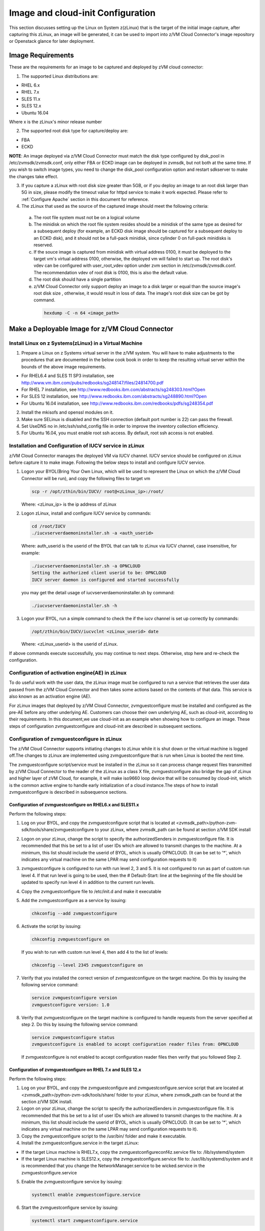 
Image and cloud-init Configuration
**********************************

This section discusses setting up the Linux on System z(zLinux) that is the
target of the initial image capture, after capturing this zLinux, an image will
be generated, it can be used to import into z/VM Cloud Connector's image
repository or Openstack glance for later deployment.

Image Requirements
==================

These are the requirements for an image to be captured and deployed by zVM
cloud connector:

1. The supported Linux distributions are:

- RHEL 6.x
- RHEL 7.x
- SLES 11.x
- SLES 12.x
- Ubuntu 16.04

Where x is the zLinux's minor release number

2. The supported root disk type for capture/deploy are:

- FBA
- ECKD

**NOTE**: An image deployed via z/VM Cloud Connector must match the disk type
configured by disk_pool in /etc/zvmsdk/zvmsdk.conf, only either FBA or ECKD image
can be deployed in zvmsdk, but not both at the same time. If you wish to switch
image types, you need to change the disk_pool configuration option and restart
sdkserver to make the changes take effect.

3. If you capture a zLinux with root disk size greater than 5GB, or if you deploy
   an image to an root disk larger than 5G in size, please modify the timeout value
   for httpd service to make it work expected. Please refer to :ref:`Configure Apache`
   section in this document for reference.

4. The zLinux that used as the source of the captured image should meet the
   following criteria:

  a. The root file system must not be on a logical volume

  b. The minidisk on which the root file system resides should be a minidisk of
     the same type as desired for a subsequent deploy (for example, an ECKD disk
     image should be captured for a subsequent deploy to an ECKD disk), and it should
     not be a full-pack minidisk, since cylinder 0 on full-pack minidisks is reserved.

  c. If the souce image is captured from minidisk with virtual address 0100, it must
     be deployed to the target vm's virtual address 0100, otherwise, the deployed vm
     will failed to start up. The root disk's vdev can be configured with user_root_vdev
     option under zvm section in /etc/zvmsdk/zvmsdk.conf. The recommendation vdev of root
     disk is 0100, this is also the default value.

  d. The root disk should have a single partition

  e. z/VM Cloud Connector only support deploy an image to a disk larger or equal than
     the source image's root disk size , otherwise, it would result in loss of data.
     The image's root disk size can be got by command.

    .. code-block:: text

        hexdump -C -n 64 <image_path>

Make a Deployable Image for z/VM Cloud Connector
================================================

Install Linux on z Systems(zLinux) in a Virtual Machine
-------------------------------------------------------

1. Prepare a Linux on z Systems virtual server in the z/VM system. You will
   have to make adjustments to the procedures that are documented in the below cook 
   book in order to keep the resulting virtual server within the bounds of the above
   image requirements.

- For RHEL6.4 and SLES 11 SP3 installation, see http://www.vm.ibm.com/pubs/redbooks/sg248147/files/24814700.pdf
- For RHEL 7 installation, see http://www.redbooks.ibm.com/abstracts/sg248303.html?Open
- For SLES 12 installation, see http://www.redbooks.ibm.com/abstracts/sg248890.html?Open
- For Ubuntu 16.04 installation, see http://www.redbooks.ibm.com/redbooks/pdfs/sg248354.pdf

2. Install the mkisofs and openssl modules on it.

3. Make sure SELinux is disabled and the SSH connection (default port number is 22)
   can pass the firewall.

4. Set UseDNS no in /etc/ssh/sshd_config file in order to improve the inventory
   collection efficiency.

5. For Ubuntu 16.04, you must enable root ssh access. By default, root ssh access
   is not enabled.

Installation and Configuration of IUCV service in zLinux
--------------------------------------------------------

z/VM Cloud Connector manages the deployed VM via IUCV channel. IUCV service
should be configured on zLinux before capture it to make image. Following the below
steps to install and configure IUCV service.

1. Logon your BYOL(Bring Your Own Linux, which will be used to represent the Linux
   on which the z/VM Cloud Connector will be run), and copy the following files
   to target vm

   .. code-block:: text

       scp -r /opt/zthin/bin/IUCV/ root@<zLinux_ip>:/root/

   Where: <zLinux_ip> is the ip address of zLinux

2. Logon zLinux, install and configure IUCV service by commands:

   .. code-block:: text

       cd /root/IUCV
       ./iucvserverdaemoninstaller.sh -a <auth_userid>

   Where: auth_userid is the userid of the BYOL that can talk to zLinux via
   IUCV channel, case insensitive, for example:

   .. code-block:: text

       ./iucvserverdaemoninstaller.sh -a OPNCLOUD
       Setting the authorized client userid to be: OPNCLOUD
       IUCV server daemon is configured and started successfully

   you may get the detail usage of iucvserverdaemoninstaller.sh by command:

   .. code-block:: text

       ./iucvserverdaemoninstaller.sh -h

3. Logon your BYOL, run a simple command to check the if the iucv 
   channel is set up correctly by commands:

   .. code-block:: text

       /opt/zthin/bin/IUCV/iucvclnt <zLinux_userid> date

   Where: <zLinux_userid> is the userid of zLinux.

If above commands execute successfully, you may continue to next steps.
Otherwise, stop here and re-check the configuration.


Configuration of activation engine(AE) in zLinux
------------------------------------------------
To do useful work with the user data, the zLinux image must be configured to
run a service that retrieves the user data passed from the z/VM Cloud Connector
and then takes some actions based on the contents of that data. This service is
also known as an activation engine (AE).

For zLinux images that deployed by z/VM Cloud Connector, zvmguestconfigure must
be installed and configured as the pre-AE before any other underlying AE.
Customers can choose their own underlying AE, such as cloud-init, according to
their requirements. In this document,we use cloud-init as an example when showing
how to configure an image. These steps of configuration zvmguestconfigure and
cloud-init are described in subsequent sections.

Configuration of zvmguestconfigure in zLinux
--------------------------------------------

The z/VM Cloud Connector supports initiating changes to zLinux while it is shut
down or the virtual machine is logged off.The changes to zLinux are implemented
using zvmguestconfigure that is run when Linux is booted the next time.

The zvmguestconfigure script/service must be installed in the zLinux so it
can process change request files transmitted by z/VM Cloud Connector to the
reader of the zLinux as a class X file, zvmguestconfigure also bridge the gap
of zLinux and higher layer of zVM Cloud, for example, it will make iso9660
loop device that will be consumed by cloud-init, which is the common active
engine to handle early initialization of a cloud instance.The steps of how to
install zvmguestconfigure is described in subsequence sections.

Configuration of zvmguestconfigure on RHEL6.x and SLES11.x
..........................................................

Perform the following steps:

1. Log on your BYOL, and copy the zvmguestconfigure script that is located at
   <zvmsdk_path>/python-zvm-sdk/tools/share/zvmguestconfigure to your
   zLinux, where zvmsdk_path can be found at section z/VM SDK install

2. Logon on your zLinux, change the script to specify the authorizedSenders in 
   zvmguestconfigure file. It is recommended that this be set to a list of user IDs
   which are allowed to transmit changes to the machine. At a minimum, this list
   should include the userid of BYOL, which is usually OPNCLOUD. (It can be set
   to '*', which indicates any virtual machine on the same LPAR may
   send configuration requests to it)

3. zvmguestconfigure is configured to run with run level 2, 3 and 5. It is not
   configured to run as part of custom run level 4. If that run level is going to
   be used, then the # Default-Start: line at the beginning of the file should be
   updated to specify run level 4 in addition to the current run levels.

4. Copy the zvmguestconfigure file to /etc/init.d and make it executable

5. Add the zvmguestconfigure as a service by issuing:

   .. code-block:: text

       chkconfig --add zvmguestconfigure

6. Activate the script by issuing:

   .. code-block:: text

       chkconfig zvmguestconfigure on

   If you wish to run with custom run level 4, then add 4 to the list of levels:

   .. code-block:: text

       chkconfig --level 2345 zvmguestconfigure on

7. Verify that you installed the correct version of zvmguestconfigure on the
   target machine. Do this by issuing the following service command:

   .. code-block:: text

       service zvmguestconfigure version
       zvmguestconfigure version: 1.0

8. Verify that zvmguestconfigure on the target machine is configured to handle
   requests from the server specified at step 2. Do this by issuing the following
   service command:

   .. code-block:: text

       service zvmguestconfigure status
       zvmguestconfigure is enabled to accept configuration reader files from: OPNCLOUD

   If zvmguestconfigure is not enabled to accept configuration reader files then verify
   that you followed Step 2.

Configuration of zvmguestconfigure on RHEL 7.x and SLES 12.x
............................................................

Perform the following steps:

1. Log on your BYOL, and copy the zvmguestconfigure and zvmguestconfigure.service
   script that are located at <zvmsdk_path>/python-zvm-sdk/tools/share/ folder
   to your zLinux, where zvmsdk_path can be found at the section z/VM SDK install.

2. Logon on your zLinux, change the script to specify the authorizedSenders in 
   zvmguestconfigure file. It is recommended that this be set to a list of user IDs
   which are allowed to transmit changes to the machine. At a minimum, this list
   should include the userid of BYOL, which is usually OPNCLOUD. (It can be set
   to '*', which indicates any virtual machine on the same LPAR may send configuration requests to it).

3. Copy the zvmguestconfigure script to the /usr/bin/ folder and make it executable.

4. Install the zvmguestconfigure.service in the target zLinux:

- If the target Linux machine is RHEL7.x, copy the zvmguestconfigureconf4z.service file to: /lib/systemd/system

- If the target Linux machine is SLES12.x, copy the zvmguestconfigure.service file to: /usr/lib/systemd/system
  and it is recommended that you change the NetworkManager.service to be wicked.service in the zvmguestconfigure.service

5. Enable the zvmguestconfigure service by issuing:

   .. code-block:: text

       systemctl enable zvmguestconfigure.service

6. Start the zvmguestconfigure service by issuing:

   .. code-block:: text

       systemctl start zvmguestconfigure.service

Configuration of zvmguestconfigure on Ubuntu 16.04
..................................................

1. Logon your BYOL, and copy the zvmguestconfigure and zvmguestconfigure.service
   script that are located at <zvmsdk_path>/python-zvm-sdk/tools/share/zvmguestconfigure 
   to your zLinux, where zvmsdk_path can be found at the section z/VM SDK install

2. Logon your zLinux, change the script to specify the authorizedSenders in 
   zvmguestconfigure file. It is recommended that this be set to a list of user IDs
   which are allowed to transmit changes to the machine. At a minimum, this list
   should include the userid of BYOL. (It can be set to '*', which indicates any
   virtual machine on the same LPAR may send configuration requests to it)

3. On zLinux, copy the zvmguestconfigure script to the /usr/bin/ folder and make
   it executable.

4. Install the zvmguestconfigure.service in the target Ubuntu machine, tailor the
   zvmguestconfigure.service file for an Ubuntu 16.04 image by modifying the file 
   contents as follows:

   .. code-block:: text

       [Unit]
       Description=Activation engine for configuring z/VM when it starts
       Wants=local-fs.target
       After=local-fs.target
       Before=cloud-init-local.service network-pre.target
       [Service]
       Type=oneshot
       ExecStart=/usr/bin/zvmguestconfigure start
       StandardOutput=journal+console
       [Install]
       WantedBy=multi-user.target

   After that, copy the zvmguestconfigure.service file to /lib/systemd/system.

5. Enable the zvmguestconfigure service by issuing:

   .. code-block:: text

       systemctl enable zvmguestconfigure.service

6. Start the zvmguestconfigure service by issuing:

   .. code-block:: text

       systemctl start zvmguestconfigure.service

Installation and Configuration of cloud-init
--------------------------------------------

Please note that if customer won't pass customize data via openstack configdrive,
cloud-init will not need to be installed. In this case, the steps in this section
can be ignored.

OpenStack uses cloud-init as its activation engine.Some distributions include
cloud-init either already installed or available to be installed.
If your distribution does not include cloud-init, you can download the code
from https://launchpad.net/cloud-init/+download. After
installation, if you issue the following shell command and no errors occur,
cloud-init is installed correctly.

.. code-block:: text

    cloud-init init --local

Installation and configuration of cloud-init differs among different Linux
distributions, and cloud-init source code may change. This section provides 
general information, but you may have to tailor cloud-init to meet the needs
of your Linux distribution. You can find a community-maintained list of
dependencies at http://ibm.biz/cloudinitLoZ.

The z/VM OpenStack support has been tested with cloud-init 0.7.4 and 0.7.5 for
RHEL6.x and SLES11.x, 0.7.6 for RHEL7.x and SLES12.x, and 0.7.8 for Ubuntu 16.04.
If you are using a different version of cloud-init, you should change your
specification of the indicated commands accordingly.During cloud-init
installation, some dependency packages may be required. You can use yum/zypper
and python setuptools to easily resolve these dependencies.
See https://pypi.python.org/pypi/setuptools for more information.

Installation and Configuration of cloud-init on RHEL 6.x
........................................................

1. Download the cloud-init tar file from Init scripts for use on cloud images
   https://launchpad.net/cloud-init/+download

2. Using the file cloud-init-0.7.5 as an example,
   untar this file by issuing the following command:

   .. code-block:: text

       tar -zxvf cloud-init-0.7.5.tar.gz

3. Issue the following to install cloud-init:

   .. code-block:: text

       cd ./cloud-init-0.7.5
       python setup.py build
       python setup.py install
       cp ./sysvinit/redhat/* /etc/init.d

4. Update /etc/init.d/cloud-init-local to ensure that it starts after the
   zvmguestconfigure and sshd services. On RHEL 6, change the # Required-Start
   line in the ### BEGIN INIT INFO section from:

   .. code-block:: text

       ### BEGIN INIT INFO
       # Provides: cloud-init-local
       # Required-Start: $local_fs $remote_fs
       # Should-Start: $time
       # Required-Stop:

   to:

   .. code-block:: text

        ### BEGIN INIT INFO
        # Provides: cloud-init-local
        # Required-Start: $local_fs $remote_fs zvmguestconfigure sshd
        # Should-Start: $time
        # Required-Stop:

5. The default configuration file /etc/cloud/cloud.cfg is for ubuntu, not RHEL.
   To tailor it for RHEL:

  a. Replace distro:ubuntu with distro:rhel at around line 79.

  b. Change the default user name, password and gecos as you wish, at around lines 82 to 84

  c. Change the groups tag to remove user groups that are not available for this distribution.
     After the change, the groups tag at around line 85 should appear similar to the following:
     groups: [adm, audio, cdrom, dialout, floppy, video, dip]

   For more information on how to configure cloud-init, please check the cloud-init documentation
   http://cloudinit.readthedocs.org/.

6. Cloud-init will try to add user syslog to group adm. This needs to be
   changed. RHEL does not have a syslog user by default, so issue:

   .. code-block:: text

       useradd syslog

7. Add the cloud-init related service with the following commands:

   .. code-block:: text

       chkconfig --add cloud-init-local
       chkconfig --add cloud-init
       chkconfig --add cloud-config
       chkconfig --add cloud-final

8. Then start them with the following sequence:

   .. code-block:: text

       chkconfig cloud-init-local on
       chkconfig cloud-init on
       chkconfig cloud-config on
       chkconfig cloud-final on

   You can issue ls -l /etc/rc5.d/ | grep -e xcat -e cloud to find the services.
   (Make sure that zvmguestconfigure starts before any cloud-init service.)

   .. code-block:: text

       lrwxrwxrwx. 1 root root 22 Jun 13 04:39 S50xcatconfinit -> ../init.d/zvmguestconfigure
       lrwxrwxrwx. 1 root root 26 Jun 13 04:39 S51cloud-init-local -> ../init.d/cloud-init-local
       lrwxrwxrwx. 1 root root 20 Jun 13 04:39 S52cloud-init -> ../init.d/cloud-init
       lrwxrwxrwx. 1 root root 22 Jun 13 04:39 S53cloud-config -> ../init.d/cloud-config
       lrwxrwxrwx. 1 root root 21 Jun 13 04:39 S54cloud-final -> ../init.d/cloud-final

9. To verify cloud-init configuration, issue: cloud-init init --local

   .. code-block:: text

       cloud-init init --local

   Make sure that no errors occur. The following warning messages can be ignored:

   /usr/lib/python2.6/site-packages/Cheetah-2.4.4-py2.6.egg/Cheetah/Compiler.py:1509: UserWarning:
   You don’t have the C version of NameMapper installed! I’m disabling Cheetah’s useStackFrames
   option as it is painfully slow with the Python version of NameMapper. You should get a copy
   of Cheetah with the compiled C version of NameMapper. You don’t have the C version of NameMapper installed!

10. Issue following command, if this file exists, or cloud-init will not work after reboot.

    .. code-block:: text

        rm -rf /var/lib/cloud 

Installation and Configuration of cloud-init on SLES11.x
........................................................

1. Download the cloud-init tar file from https://launchpad.net/cloud-init/+download.

2. Using the file cloud-init-0.7.5 as an example, untar this file by issuing
   the following command:

   .. code-block:: text

       tar -zxvf cloud-init-0.7.5.tar.gz


3. Issue the following commands to install cloud-init:

   .. code-block:: text

       cd ./cloud-init-0.7.5
       python setup.py build
       python setup.py install

   **NOTE:**: After you issue the command tar -zxvf cloud-init-0.7.5.tar.gz,
   the directory ./sysvinit/sles/ does not exist. So you have to copy the
   cloud-init related services from ./sysvinit/redhat/* to /etc/init.d/:

   .. code-block:: text

       cp ./sysvinit/redhat/* /etc/init.d

   You will find that four scripts, cloud-init-local, cloud-init, cloud-config,
   and cloud-final are added to /etc/init.d/. Modify each of them by replacing
   the variable:

   .. code-block:: text

       cloud_init="/usr/bin/cloud-init"

   with:

   .. code-block:: text

       cloud_init="/usr/local/bin/cloud-init"

4. Update /etc/init.d/cloud-init-local to ensure that it starts after the
   zvmguestconfigure service. On SLES, change the # Required-Start line in the 
   ### BEGIN INIT INFO section from:

   .. code-block:: text

       ### BEGIN INIT INFO
       # Provides: cloud-init-local
       # Required-Start: $local_fs $remote_fs
       # Should-Start: $time
       # Required-Stop:

   to:

   .. code-block:: text

       ### BEGIN INIT INFO
       # Provides: cloud-init-local
       # Required-Start: $local_fs $remote_fs zvmguestconfigure
       # Should-Start: $time
       # Required-Stop:

5. The default configuration file /etc/cloud/cloud.cfg is for ubuntu, not SLES. To tailor it for SLES:

  a. Replace distro:ubuntu with distro:sles at around line 79.

  b. Change the default user name, password and gecos as you wish, at around lines 82 to 84.

  c. Change the groups at around line 85: groups: [adm, audio, cdrom, dialout, floppy, video, dip]

  d. Cloud-init will try to add user syslog to group adm. This needs to be changed. For SLES, issue the following commands:

     .. code-block:: text

         useradd syslog
         groupadd adm

  For more information on changing these values, see the cloud-init documentation http://cloudinit.readthedocs.org/ 

6. Start the cloud-init related services with the following commands, 
   ignoring the error “insserv: Service network is missed in the runlevels 4
   to use service cloud-init” if it occurs:

   .. code-block:: text

       insserv cloud-init-local
       insserv cloud-init
       insserv cloud-config
       insserv cloud-final

   At this point, you should find that the services in /etc/init.d/rcX.d appear as
   you would expect (make sure that zvmguestconfigure starts before any cloud-init service):

   .. code-block:: text

       lrwxrwxrwx. 1 root root 22 Jun 13 04:39 S50xcatconfinit -> ../init.d/zvmguestconfigure
       lrwxrwxrwx. 1 root root 26 Jun 13 04:39 S51cloud-init-local -> ../init.d/cloud-init-local
       lrwxrwxrwx. 1 root root 20 Jun 13 04:39 S52cloud-init -> ../init.d/cloud-init
       lrwxrwxrwx. 1 root root 22 Jun 13 04:39 S53cloud-config -> ../init.d/cloud-config
       lrwxrwxrwx. 1 root root 21 Jun 13 04:39 S54cloud-final -> ../init.d/cloud-final

7. To verify cloud-init configuration, issue:

   .. code-block:: text

       cloud-init init --local

   Make sure that no errors occur. The following warning messages can be ignored:
   /usr/lib/python2.6/site-packages/Cheetah-2.4.4-py2.6.egg/Cheetah/Compiler.py:1509:
   UserWarning:
   You don’t have the C version of NameMapper installed! I’m disabling Cheetah’s useStackFrames
   option as it is painfully slow with the Python version of NameMapper. You should get a copy
   of Cheetah with the compiled C version of NameMapper.
   You don’t have the C version of NameMapper installed!

8. Issue following command, if this file exists, or cloud-init will not work after reboot.

   .. code-block:: text

       rm -rf /var/lib/cloud 

Installation and Configuration of cloud-init on RHEL 7.x and SLES 12.x
......................................................................

1. Download cloud-init0.7.6 from https://launchpad.net/cloud-init/+download.

2. Untar it with this command:

   .. code-block:: text

       tar -zxvf cloud-init-0.7.6.tar.gz

3. Issue the following commands to install cloud-init:

   .. code-block:: text

        cd ./cloud-init-0.7.6
        python setup.py build
        python setup.py install --init-system systemd

4. OpenStack on z/VM uses ConfigDrive as the data source during the installation
   process. You must add the following lines to the default
   configuration file, /etc/cloud/cloud.cfg:

   .. code-block:: text

       # Example datasource config
       # datasource:
       #   Ec2:
       #
       # metadata_urls: [ ’blah.com’ ]
       #
       # timeout: 5 # (defaults to 50 seconds) 
       #
       #     max_wait: 10 # (defaults to 120 seconds)
       datasource_list: [ ConfigDrive, None ]
       datasource:
         ConfigDrive:
           dsmode: local

   **NOTE:** please pay attention to the indentation, otherwise, cloud-init may not
   work as expected.

5. In order to work well with other products, the service start up sequence
   for cloud-init-local and cloud-init should be changed to the following.
   (The cloud-init related service files are located in the folder
   /lib/systemd/system/ for RHEL7.x and in /usr/lib/systemd/system/ for SLES12.x)

   .. code-block:: text

     cat /lib/systemd/system/cloud-init-local.service
     [Unit]
     Description=Initial cloud-init job (pre-networking)
     Wants=local-fs.target sshd.service sshd-keygen.service
     After=local-fs.target sshd.service sshd-keygen.service
     [Service]
     Type=oneshot
     ExecStart=/usr/bin/cloud-init init --local
     RemainAfterExit=yes
     TimeoutSec=0
     # Output needs to appear in instance console output
     StandardOutput=journal+console
     [Install]
     WantedBy=multi-user.target

     # cat /lib/systemd/system/cloud-init.service
     [Unit]
     Description=Initial cloud-init job (metadata service crawler)
     After=local-fs.target network.target cloud-init-local.service
     Requires=network.target
     Wants=local-fs.target cloud-init-local.service
     [Service]
     Type=oneshot
     ExecStart=/usr/bin/cloud-init init
     RemainAfterExit=yes
     TimeoutSec=0
     # Output needs to appear in instance console output
     StandardOutput=journal+console
     [Install]
     WantedBy=multi-user.target

6. Manually create the cloud-init-tmpfiles.conf file: 

   .. code-block:: text

        touch /etc/tmpfiles.d/cloud-init-tmpfiles.conf

   Insert comments into the file by issuing the following command:

   .. code-block:: text

       echo "d /run/cloud-init 0700 root root - -" > /etc/tmpfiles.d/cloud-init-tmpfiles.conf

7. Because RHEL does not have a syslog user by default, you have to add it manually: 

   .. code-block:: text

        useradd syslog

8. In /etc/cloud/cloud.cfg, remove the ubuntu-init-switch, growpart and
   resizefs modules from the cloud_init_modules section. Here is the
   cloud_init_modules section after the change:

   .. code-block:: text

         # The modules that run in the ’init’ stage
         cloud_init_modules:
          - migrator
          - seed_random
          - bootcmd
          - write-files
          - set_hostname
          - update_hostname
          - update_etc_hosts
          - ca-certs
          - rsyslog
          - users-groups
          - ssh

9. In /etc/cloud/cloud.cfg, remove the emit_upstart, ssh-import-id,
   grub-dpkg, apt-pipelining, apt-config, landscape, and byobu modues
   from the cloud_config section. Here is the cloud_config_modules section
   after the change:

   .. code-block:: text

     cloud_config_modules:
     # Emit the cloud config ready event
     # this can be used by upstart jobs for ’start on cloud-config’.
      - disk_setup
      - mounts
      - locale
      - set-passwords
      - package-update-upgrade-install
      - timezone
      - puppet
      - salt-minion
      - mcollective
      - disable-ec2-metadata
      - runcmd

10. The /etc/cloud/cloud.cfg file is meant for ubuntu,
    and must be updated for RHEL and SLES. To tailor this file for RHEL and SLES:

  a. Change the disable_root: true line to: disable_root: false

  b. In the system_info section, replace distro:ubuntu with distro:rhel or distro:sles according to
     the distribution you will use.

  c. Change the default user name, password, and gecos under default_user configuration section as needed for your installation.

  d. Change the groups tag to remove the user groups that are not available on this distribution. When cloud-init starts up at first time, it will create the specified users and groups. The following is a sample configuration for SLES:

  .. code-block:: text

      system_info:
      # This will affect which distro class gets used
      distro: sles
       # Default user name + that default user’s groups (if added/used)
      default_user:
       name: sles
       lock_passwd: false
       plain_text_passwd: ’sles’
       gecos: sles12user
       groups: users
       sudo: ["ALL=(ALL) NOPASSWD:ALL"]
       shell: /bin/bash

   For more information on cloud-init configurations, see: http://cloudinit.readthedocs.org/en/latest/topics/examples.html

11. Enable and start the cloud-init related services by issuing the following commands:

    .. code-block:: text

        systemctl enable cloud-init-local.service
        systemctl start cloud-init-local.service
        systemctl enable cloud-init.service
        systemctl start cloud-init.service
        systemctl enable cloud-config.service
        systemctl start cloud-config.service
        systemctl enable cloud-final.service
        systemctl start cloud-final.service

   If you experience problems the first time you start cloud-config.service and
   cloud-final.service, try starting them again.

12. Ensure all cloud-init services are in active status by issuing the following commands:

    .. code-block:: text

        systemctl status cloud-init-local.service
        systemctl status cloud-init.service
        systemctl status cloud-config.service
        systemctl status cloud-final.service

13. Optionally, you can start the multipath service:

    .. code-block:: text

        systemctl enable multipathd
        systemctl start multipathd
        systemctl status multipathd

14. Remove the /var/lib/cloud directory (if it exists), so that cloud-init will
    not run after a reboot: 

    .. code-block:: text

        rm -rf /var/lib/cloud

Installation and Configuration of cloud-init on Ubuntu 16.04
............................................................

For Ubuntu 16.04, cloud-init0.7.8 or higher is required. The examples in this
section use cloud-init0.7.8.

1. Download cloud-init0.7.8 from https://launchpad.net/cloud-init/+download. 
   Untar it with this command:

   .. code-block:: text

       tar -zxvf cloud-init-0.7.8.tar.gz

2. Issue the following commands to install cloud-init:

   .. code-block:: text

       cd ./cloud-init-0.7.8
       python3 setup.py build
       python3 setup.py install --init-system systemd

   **NOTE:** You might have to install all the dependencies that cloud-init 
   requires according to your source z/VM environment. For example, you might
   have to install setuptools before installing cloud-init. For more information,
   see https://pypi.python.org/pypi/setuptools.

3. OpenStack on z/VM uses ConfigDrive as the data source during the
   installation process. You must add the following lines to the
   default configuration file, /etc/cloud/cloud.cfg:

   .. code-block:: text

       # Example datasource config
       # datasource:
       #   Ec2:
       #
       # metadata_urls: [ ’blah.com’ ]
       #
       # timeout: 5 # (defaults to 50 seconds) 
       #
       #     max_wait: 10 # (defaults to 120 seconds)
       datasource_list: [ ConfigDrive, None ]
       datasource:
         ConfigDrive:
           dsmode: local

   **NOTE:** please pay attention to the indentation, otherwise, cloud-init may not
   work as expected.

4. Enable root login by configuring the /etc/cloud/cloud.cfg file:

   .. code-block:: text

       disable_root: false

5. Optionally, you can tailor the modules that run during the cloud-config
   stage or the cloud-final stage by modifying cloud_config_modules or
   cloud_final_modules in /etc/cloud/cloud.cfg file.
   Enable and start the cloud-init related services by issuing the following commands:

   .. code-block:: text

      ln -s /usr/local/bin/cloud-init /usr/bin/cloud-init
      systemctl enable cloud-init-local.service
      systemctl start cloud-init-local.service
      systemctl enable cloud-init.service
      systemctl start cloud-init.service
      systemctl enable cloud-config.service
      systemctl start cloud-config.service
      systemctl enable cloud-final.service
      systemctl start cloud-final.service

6. Ensure all cloud-init services are in active status by issuing the following commands:

   .. code-block:: text

      systemctl status cloud-init-local.service
      systemctl status cloud-init.service
      systemctl status cloud-config.service
      systemctl status cloud-final.service

7. If you intend to use persistent disks, start the multipath service:

   .. code-block:: text

      systemctl enable multipathd
      systemctl start multipathd
      systemctl status multipathd

8. Remove the /var/lib/cloud directory (if it exists), so that cloud-init will
   not run after a reboot:

   .. code-block:: text

       rm -rf /var/lib/cloud

Capture the zLinux to Generate the Image
========================================

After zLinux is well configured for capture, shut down it and logoff the userid,
then perform the following steps to generate the image:

Logon your BYOL, type the command:

.. code-block:: text

    /opt/zthin/bin/creatediskimage <zLinux_userid> <vdev> <image_location>

Where:
<zLinux_userid> is the userid of the zLinux, 
<vdev> is the device number for capture, 
<image_location> is the image's store location


Import the Images to z/VM Cloud Connector
=========================================

If you just want to import the image to z/VM Cloud Connector, you can use
ZVMConnector to import the image. Type the following command:

.. code-block:: text

    >>> from zvmconnector import connector
    >>> conn = connector.ZVMConnector(ip_addr='1.2.3.4', port=8888);
    >>> conn.send_request('image_import', 'testimage', 'file:///root/testimage.img',
    {"os_version": "rhel6.7"},  remote_host="root@6.7.8.9")
    {u'rs': 0, u'overallRC': 0, u'modID': None, u'rc': 0, u'output': u'', u'errmsg': u''}

Please note that if the source image is located at same server as BYOL, there is no need
to specify the remote_host parameter in image_import.

Verify the import result by command:

.. code-block:: text

    >>> conn.send_request('image_query', imagename='testimage')
    {u'rs': 0, u'overallRC': 0, u'modID': None, u'rc': 0,
    u'output': [{u'image_size_in_bytes': u'512', u'disk_size_units': u'0:CYL',
    u'md5sum': u'c73ce117eef8077c3420bfc8f473ac2f', u'comments': None,
    u'imagename': u'testimage', u'imageosdistro': u'rhel6.7', u'type': u'rootonly'}], u'errmsg': u''}

During image import you may meet following error:

.. code-block:: text

    >> conn.send_request('image_import', 'testimage', 'file:///root/testimage.img', {"os_version": "rhel6.7"},
    remote_host="root@6.7.8.9)
    {u'rs': 10, u'overallRC': 300, u'modID': 40, u'rc': 300, u'output': u'', 'errmsg': u"Image import error:
    Copying image file from remote filesystem failed with error Warning: Permanently added '6.7.8.9' (ECDSA)
    to the list of known hosts.\r\nPermission denied, please try again.\r\nPermission denied, please try again.
    \r\nPermission denied (publickey,gssapi-keyex,gssapi-with-mic,password).\r\n"}

If similar error happens, you need to configure the ssh authentication between
your BYOL server and the server that source image located. You need to append the
public key of the owner that running sdkserver to the .ssh/authorized_keys file of
the user where your source image located. Please refer to :ref:`ssh_key` for reference.

